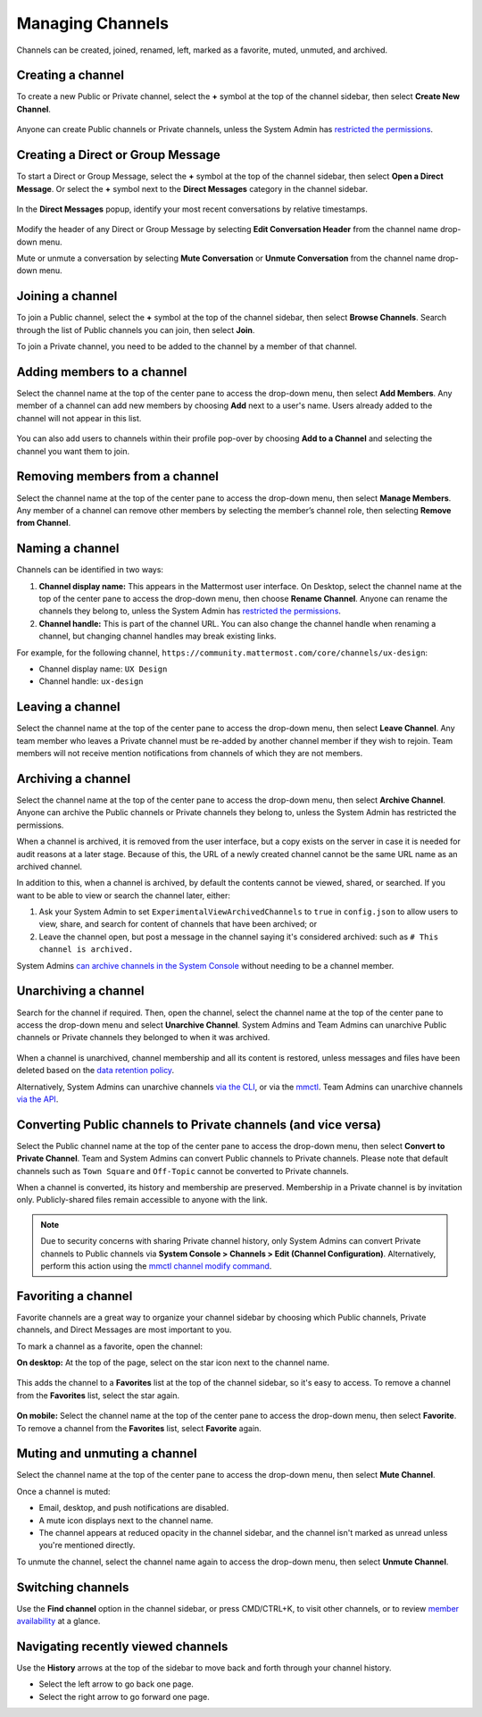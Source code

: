Managing Channels
==================

|all-plans| |cloud| |self-hosted|

.. |all-plans| image:: ../images/all-plans-badge.png
  :scale: 30
  :target: https://mattermost.com/pricing
  :alt: Available in Mattermost Free and Starter subscription plans.

.. |cloud| image:: ../images/cloud-badge.png
  :scale: 30
  :target: https://mattermost.com/deploy
  :alt: Available for Mattermost Cloud deployments.

.. |self-hosted| image:: ../images/self-hosted-badge.png
  :scale: 30
  :target: https://mattermost.com/deploy
  :alt: Available for Mattermost Self-Hosted deployments.

Channels can be created, joined, renamed, left, marked as a favorite, muted, unmuted, and archived.

Creating a channel
------------------

To create a new Public or Private channel, select the **+** symbol at the top of the channel sidebar, then select **Create New Channel**.

    .. image:: ../images/create-new-channel.png
        :alt: Create a channel.
    
Anyone can create Public channels or Private channels, unless the System Admin has `restricted the permissions <https://docs.mattermost.com/configure/configuration-settings.html#enable-public-channel-creation-for>`__.

Creating a Direct or Group Message
----------------------------------

To start a Direct or Group Message, select the **+** symbol at the top of the channel sidebar, then select **Open a Direct Message**. Or select the **+** symbol next to the **Direct Messages** category in the channel sidebar.

    .. image:: ../images/write-dm.png
        :alt: Access recent Direct Messages and Group Messages.
    
In the **Direct Messages** popup, identify your most recent conversations by relative timestamps.     

    .. image:: ../images/recent-direct-group-messages.png
        :alt: Write a Direct Message or Group Message.

Modify the header of any Direct or Group Message by selecting **Edit Conversation Header** from the channel name drop-down menu. 

Mute or unmute a conversation by selecting **Mute Conversation** or **Unmute Conversation** from the channel name drop-down menu. 

Joining a channel
-----------------

To join a Public channel, select the **+** symbol at the top of the channel sidebar, then select **Browse Channels**. Search through the list of Public channels you can join, then select **Join**.

To join a Private channel, you need to be added to the channel by a member of that channel.

Adding members to a channel
---------------------------

Select the channel name at the top of the center pane to access the drop-down menu, then select **Add Members**. Any member of a channel can add new members by choosing **Add** next to a user's name. Users already added to the channel will not appear in this list.

    .. image:: ../images/add-member-to-channel.png

You can also add users to channels within their profile pop-over by choosing **Add to a Channel** and selecting the channel you want them to join.

    .. image:: ../images/add-member-pop.png
        :alt: Add a member to a channel.

Removing members from a channel
-------------------------------

Select the channel name at the top of the center pane to access the drop-down menu, then select **Manage Members**. Any member of a channel can remove other members by selecting the member’s channel role, then selecting **Remove from Channel**.

    .. image:: ../images/remove-member-from-channel.png
        :alt: Remove a member from a channel.

Naming a channel
----------------

Channels can be identified in two ways:

1. **Channel display name:** This appears in the Mattermost user interface. On Desktop, select the channel name at the top of the center pane to access the drop-down menu, then choose **Rename Channel**. Anyone can rename the channels they belong to, unless the System Admin has `restricted the permissions <https://docs.mattermost.com/configure/configuration-settings.html#enable-public-channel-renaming-for>`__.
2. **Channel handle:** This is part of the channel URL. You can also change the channel handle when renaming a channel, but changing channel handles may break existing links.

For example, for the following channel, ``https://community.mattermost.com/core/channels/ux-design``:

- Channel display name: ``UX Design``
- Channel handle: ``ux-design`` 

Leaving a channel
-----------------

Select the channel name at the top of the center pane to access the drop-down menu, then select **Leave Channel**. Any team member who leaves a Private channel must be re-added by another channel member if they wish to rejoin. Team members will not receive mention notifications from channels of which they are not members.

Archiving a channel
-------------------

Select the channel name at the top of the center pane to access the drop-down menu, then select **Archive Channel**. Anyone can archive the Public channels or Private channels they belong to, unless the System Admin has restricted the permissions.

When a channel is archived, it is removed from the user interface, but a copy exists on the server in case it is needed for audit reasons at a later stage. Because of this, the URL of a newly created channel cannot be the same URL name as an archived channel.

In addition to this, when a channel is archived, by default the contents cannot be viewed, shared, or searched. If you want to be able to view or search the channel later, either:

1. Ask your System Admin to set ``ExperimentalViewArchivedChannels`` to ``true`` in ``config.json`` to allow users to view, share, and search for content of channels that have been archived; or
2. Leave the channel open, but post a message in the channel saying it's considered archived: such as ``# This channel is archived.``

System Admins `can archive channels in the System Console <https://docs.mattermost.com/manage/team-channel-members.html#profile>`_ without needing to be a channel member.

Unarchiving a channel
---------------------

Search for the channel if required. Then, open the channel, select the channel name at the top of the center pane to access the drop-down menu and select **Unarchive Channel**. System Admins and Team Admins can unarchive Public channels or Private channels they belonged to when it was archived.

    .. image:: ../images/unarchive-channel.png
        :alt: Unarchive a channel.

When a channel is unarchived, channel membership and all its content is restored, unless messages and files have been deleted based on the `data retention policy <https://docs.mattermost.com/configure/configuration-settings.html#data-retention-policy>`__.

Alternatively, System Admins can unarchive channels `via the CLI <https://docs.mattermost.com/manage/command-line-tools.html#mattermost-channel-restore>`__, or via the `mmctl <https://docs.mattermost.com/manage/mmctl-command-line-tool.html#mmctl-channel-unarchive>`__. Team Admins can unarchive channels `via the API <https://api.mattermost.com/#operation/RestoreChannel>`_.

Converting Public channels to Private channels (and vice versa)
---------------------------------------------------------------

Select the Public channel name at the top of the center pane to access the drop-down menu, then select **Convert to Private Channel**. Team and System Admins can convert Public channels to Private channels. Please note that default channels such as ``Town Square`` and ``Off-Topic`` cannot be converted to Private channels.

When a channel is converted, its history and membership are preserved. Membership in a Private channel is by invitation only. Publicly-shared files remain accessible to anyone with the link. 

.. note::
 
   Due to security concerns with sharing Private channel history, only System Admins can convert Private channels to Public channels via **System Console > Channels > Edit (Channel Configuration)**. Alternatively, perform this action using the `mmctl channel modify command <https://docs.mattermost.com/manage/command-line-tools.html#mattermost-channel-modify>`__.

Favoriting a channel
--------------------

Favorite channels are a great way to organize your channel sidebar by choosing which Public channels, Private channels, and Direct Messages are most important to you.

To mark a channel as a favorite, open the channel:

**On desktop:** At the top of the page, select on the star icon next to the channel name.

    .. image:: ../images/favorite-channel-desktop.png
        :alt: Mark a channel as a favorite.
       
This adds the channel to a **Favorites** list at the top of the channel sidebar, so it's easy to access. To remove a channel from the **Favorites** list, select the star again.

    .. image:: ../images/favorites-list-sidebar.png
        :alt: Favorite channels in the channel sidebar.
       
**On mobile:** Select the channel name at the top of the center pane to access the drop-down menu, then select **Favorite**. To remove a channel from the **Favorites** list, select **Favorite** again.

Muting and unmuting a channel
-----------------------------

Select the channel name at the top of the center pane to access the drop-down menu, then select **Mute Channel**. 

Once a channel is muted:

- Email, desktop, and push notifications are disabled.
- A mute icon displays next to the channel name.
- The channel appears at reduced opacity in the channel sidebar, and the channel isn't marked as unread unless you're mentioned directly.

To unmute the channel, select the channel name again to access the drop-down menu, then select **Unmute Channel**.

Switching channels
------------------

Use the **Find channel** option in the channel sidebar, or press CMD/CTRL+K, to visit other channels, or to review `member availability <https://docs.mattermost.com/messaging/setting-your-status-availability.html>`__ at a glance.

    .. image:: ../images/switch-channels.png
        :alt: Switch channels and review member availability.

Navigating recently viewed channels
-----------------------------------

Use the **History** arrows at the top of the sidebar to move back and forth through your channel history. 

- Select the left arrow to go back one page. 
- Select the right arrow to go forward one page.
